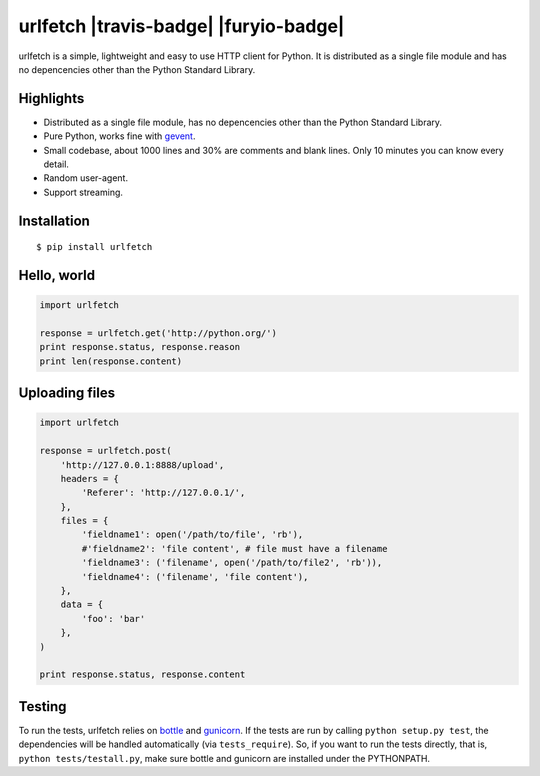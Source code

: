 urlfetch |travis-badge| |furyio-badge|
==========================================================

.. |github-actions-badge| image:: https://github.com/ifduyue/urlfetch/actions/workflows/test.yml/badge.svg
    :target: https://github.com/ifduyue/urlfetch/actions/workflows/test.yml

urlfetch is a simple, lightweight and easy to use HTTP client for Python.
It is distributed as a single file module and has no depencencies other than the Python Standard Library.


Highlights
-------------

* Distributed as a single file module, has no depencencies other than the Python Standard Library.
* Pure Python, works fine with gevent_.
* Small codebase, about 1000 lines and 30% are comments and blank lines. Only 10 minutes you can know every detail.
* Random user-agent.
* Support streaming.

.. _gevent: http://www.gevent.org/

Installation
-------------
::

    $ pip install urlfetch


Hello, world
-------------

.. code-block:: python

    import urlfetch

    response = urlfetch.get('http://python.org/')
    print response.status, response.reason
    print len(response.content)

Uploading files
----------------

.. code-block:: python

    import urlfetch

    response = urlfetch.post(
        'http://127.0.0.1:8888/upload',
        headers = {
            'Referer': 'http://127.0.0.1/',
        },
        files = {
            'fieldname1': open('/path/to/file', 'rb'),
            #'fieldname2': 'file content', # file must have a filename
            'fieldname3': ('filename', open('/path/to/file2', 'rb')),
            'fieldname4': ('filename', 'file content'),
        },
        data = {
            'foo': 'bar'
        },
    )

    print response.status, response.content


Testing
--------

.. __: http://bottlepy.org/
.. __: http://gunicorn.org/

To run the tests, urlfetch relies on `bottle`__ and `gunicorn`__.
If the tests are run by calling ``python setup.py test``,  the
dependencies will be handled automatically (via ``tests_require``).
So, if you want to run the tests directly, that is,
``python tests/testall.py``, make sure bottle and gunicorn are installed
under the PYTHONPATH.

